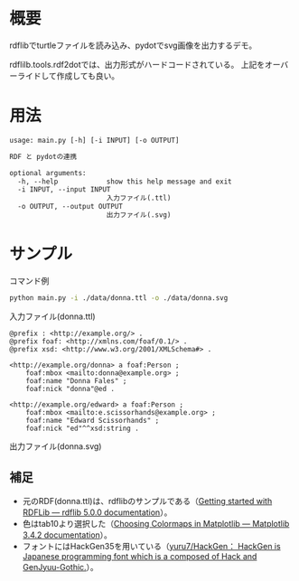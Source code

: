 * 概要
rdflibでturtleファイルを読み込み、pydotでsvg画像を出力するデモ。

rdflilb.tools.rdf2dotでは、出力形式がハードコードされている。
上記をオーバーライドして作成しても良い。

* 用法
#+BEGIN_SRC txt
usage: main.py [-h] [-i INPUT] [-o OUTPUT]

RDF と pydotの連携

optional arguments:
  -h, --help            show this help message and exit
  -i INPUT, --input INPUT
                        入力ファイル(.ttl)
  -o OUTPUT, --output OUTPUT
                        出力ファイル(.svg)
#+END_SRC

* サンプル

コマンド例
#+BEGIN_SRC sh
python main.py -i ./data/donna.ttl -o ./data/donna.svg
#+END_SRC

入力ファイル(donna.ttl)
#+BEGIN_SRC ttl
@prefix : <http://example.org/> .
@prefix foaf: <http://xmlns.com/foaf/0.1/> .
@prefix xsd: <http://www.w3.org/2001/XMLSchema#> .

<http://example.org/donna> a foaf:Person ;
    foaf:mbox <mailto:donna@example.org> ;
    foaf:name "Donna Fales" ;
    foaf:nick "donna"@ed .

<http://example.org/edward> a foaf:Person ;
    foaf:mbox <mailto:e.scissorhands@example.org> ;
    foaf:name "Edward Scissorhands" ;
    foaf:nick "ed"^^xsd:string .
#+END_SRC

出力ファイル(donna.svg)
[[file:data/donna.svg]]


** 補足
- 元のRDF(donna.ttl)は、rdflibのサンプルである（[[https://rdflib.readthedocs.io/en/stable/gettingstarted.html][Getting started with RDFLib — rdflib 5.0.0 documentation]]）。
- 色はtab10より選択した（[[https://matplotlib.org/stable/tutorials/colors/colormaps.html][Choosing Colormaps in Matplotlib — Matplotlib 3.4.2 documentation]]）。
- フォントにはHackGen35を用いている（[[https://github.com/yuru7/HackGen][yuru7/HackGen： HackGen is Japanese programming font which is a composed of Hack and GenJyuu-Gothic.]]）。
